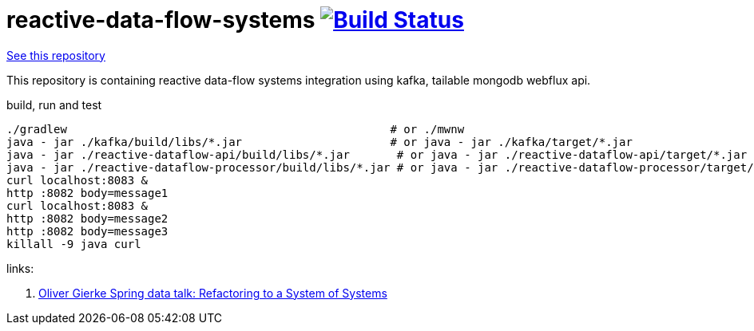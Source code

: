 = reactive-data-flow-systems image:https://travis-ci.org/daggerok/reactive-data-flow-systems.svg?branch=master["Build Status", link="https://travis-ci.org/daggerok/reactive-data-flow-systems"]

link:https://github.com/daggerok/reactive-data-flow-systems[See this repository]

This repository is containing reactive data-flow systems integration using kafka, tailable mongodb webflux api.

.build, run and test
----
./gradlew                                                # or ./mwnw
java - jar ./kafka/build/libs/*.jar                      # or java - jar ./kafka/target/*.jar
java - jar ./reactive-dataflow-api/build/libs/*.jar       # or java - jar ./reactive-dataflow-api/target/*.jar
java - jar ./reactive-dataflow-processor/build/libs/*.jar # or java - jar ./reactive-dataflow-processor/target/*.jar
curl localhost:8083 &
http :8082 body=message1
curl localhost:8083 &
http :8082 body=message2
http :8082 body=message3
killall -9 java curl
----

links:

. link:https://www.youtube.com/watch?v=VWefNT8Lb74[Oliver Gierke Spring data talk: Refactoring to a System of Systems]
